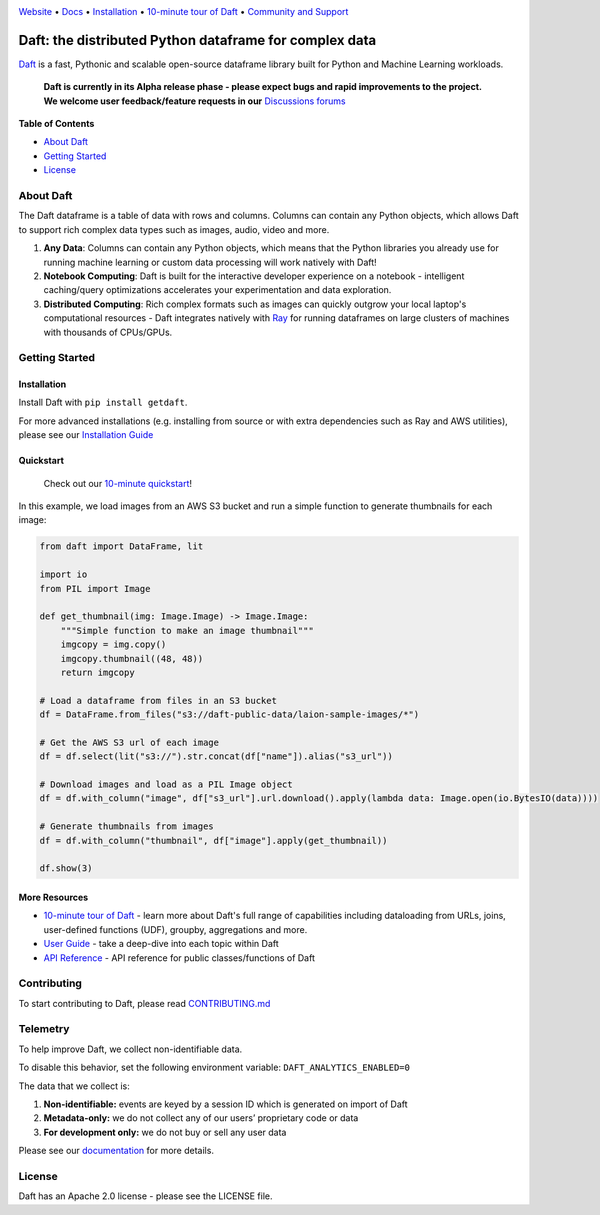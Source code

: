 |Banner|

|CI| |PyPI| |Latest Tag|

`Website <https://www.getdaft.io>`_ • `Docs <https://www.getdaft.io/projects/docs/>`_ • `Installation`_ • `10-minute tour of Daft <https://www.getdaft.io/projects/docs/en/latest/learn/10-min.html>`_ • `Community and Support <https://github.com/Eventual-Inc/Daft/discussions>`_

Daft: the distributed Python dataframe for complex data
=======================================================


`Daft <https://www.getdaft.io>`_ is a fast, Pythonic and scalable open-source dataframe library built for Python and Machine Learning workloads.

  **Daft is currently in its Alpha release phase - please expect bugs and rapid improvements to the project.**
  **We welcome user feedback/feature requests in our** `Discussions forums <https://github.com/Eventual-Inc/Daft/discussions>`_

**Table of Contents**

* `About Daft`_
* `Getting Started`_
* `License`_

About Daft
----------

The Daft dataframe is a table of data with rows and columns. Columns can contain any Python objects, which allows Daft to support rich complex data types such as images, audio, video and more.

1. **Any Data**: Columns can contain any Python objects, which means that the Python libraries you already use for running machine learning or custom data processing will work natively with Daft!
2. **Notebook Computing**: Daft is built for the interactive developer experience on a notebook - intelligent caching/query optimizations accelerates your experimentation and data exploration.
3. **Distributed Computing**: Rich complex formats such as images can quickly outgrow your local laptop's computational resources - Daft integrates natively with `Ray <https://www.ray.io>`_ for running dataframes on large clusters of machines with thousands of CPUs/GPUs.

Getting Started
---------------

Installation
^^^^^^^^^^^^

Install Daft with ``pip install getdaft``.

For more advanced installations (e.g. installing from source or with extra dependencies such as Ray and AWS utilities), please see our `Installation Guide <https://www.getdaft.io/projects/docs/en/latest/install.html>`_

Quickstart
^^^^^^^^^^

  Check out our `10-minute quickstart <https://www.getdaft.io/projects/docs/en/latest/learn/10-min.html>`_!

In this example, we load images from an AWS S3 bucket and run a simple function to generate thumbnails for each image:

.. code:: python

    from daft import DataFrame, lit

    import io
    from PIL import Image

    def get_thumbnail(img: Image.Image) -> Image.Image:
        """Simple function to make an image thumbnail"""
        imgcopy = img.copy()
        imgcopy.thumbnail((48, 48))
        return imgcopy

    # Load a dataframe from files in an S3 bucket
    df = DataFrame.from_files("s3://daft-public-data/laion-sample-images/*")

    # Get the AWS S3 url of each image
    df = df.select(lit("s3://").str.concat(df["name"]).alias("s3_url"))

    # Download images and load as a PIL Image object
    df = df.with_column("image", df["s3_url"].url.download().apply(lambda data: Image.open(io.BytesIO(data))))

    # Generate thumbnails from images
    df = df.with_column("thumbnail", df["image"].apply(get_thumbnail))

    df.show(3)

|Quickstart Image|


More Resources
^^^^^^^^^^^^^^

* `10-minute tour of Daft <https://www.getdaft.io/projects/docs/en/latest/learn/10-min.html>`_ - learn more about Daft's full range of capabilities including dataloading from URLs, joins, user-defined functions (UDF), groupby, aggregations and more.
* `User Guide <https://www.getdaft.io/projects/docs/en/latest/learn/user_guides.html>`_ - take a deep-dive into each topic within Daft
* `API Reference <https://www.getdaft.io/projects/docs/en/latest/api_docs/index.html>`_ - API reference for public classes/functions of Daft

Contributing
------------

To start contributing to Daft, please read `CONTRIBUTING.md <https://github.com/Eventual-Inc/Daft/blob/main/CONTRIBUTING.md>`_

Telemetry
---------

To help improve Daft, we collect non-identifiable data.

To disable this behavior, set the following environment variable: ``DAFT_ANALYTICS_ENABLED=0``

The data that we collect is:

1. **Non-identifiable:** events are keyed by a session ID which is generated on import of Daft
2. **Metadata-only:** we do not collect any of our users’ proprietary code or data
3. **For development only:** we do not buy or sell any user data

Please see our `documentation <https://www.getdaft.io/projects/docs/en/latest/telemetry.html>`_ for more details.

License
-------

Daft has an Apache 2.0 license - please see the LICENSE file.

.. |Quickstart Image| image:: https://user-images.githubusercontent.com/17691182/200086119-fb73037b-8b4e-414a-9060-a44122f0c290.png
   :alt: Dataframe code to load a folder of images from AWS S3 and create thumbnails
   :height: 256

.. |Banner| image:: https://user-images.githubusercontent.com/17691182/190476440-28f29e87-8e3b-41c4-9c28-e112e595f558.png
   :target: https://www.getdaft.io
   :alt: Daft dataframes can load any data such as PDF documents, images, protobufs, csv, parquet and audio files into a table dataframe structure for easy querying

.. |CI| image:: https://github.com/Eventual-Inc/Daft/actions/workflows/python-package.yml/badge.svg
   :target: https://github.com/Eventual-Inc/Daft/actions/workflows/python-package.yml?query=branch:main
   :alt: Github Actions tests

.. |PyPI| image:: https://img.shields.io/pypi/v/getdaft.svg?label=pip&logo=PyPI&logoColor=white
   :target: https://pypi.org/project/getdaft
   :alt: PyPI

.. |Latest Tag| image:: https://img.shields.io/github/v/tag/Eventual-Inc/Daft?label=latest&logo=GitHub
   :target: https://github.com/Eventual-Inc/Daft/tags
   :alt: latest tag
